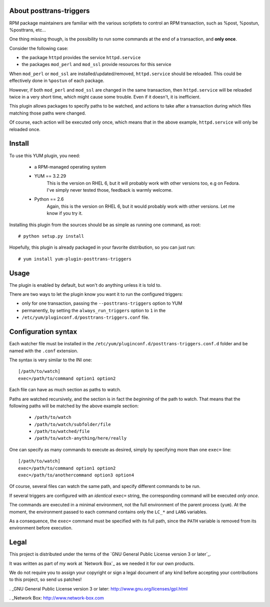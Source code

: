 About posttrans-triggers
========================

RPM package maintainers are familiar with the various scriptlets to control an
RPM transaction, such as %post, %postun, %posttrans, etc...

One thing missing though, is the possibility to run some commands at the end
of a transaction, and **only once**.

Consider the following case:

* the package ``httpd`` provides the service ``httpd.service``
* the packages ``mod_perl`` and ``mod_ssl`` provide resources for this service

When ``mod_perl`` or ``mod_ssl`` are installed/updated/removed,
``httpd.service`` should be reloaded. This could be effectively done in
``%postun`` of each package.

However, if both ``mod_perl`` and ``mod_ssl`` are changed in the same
transaction, then ``httpd.service`` will be reloaded twice in a very short
time, which might cause some trouble. Even if it doesn't, it is inefficient.

This plugin allows packages to specify paths to be watched, and actions to
take after a transaction during which files matching those paths were changed.

Of course, each action will be executed only once, which means that in the
above example, ``httpd.service`` will only be reloaded once.


Install
=======

To use this YUM plugin, you need:

    - a RPM-managed operating system
    - YUM == 3.2.29
          This is the version on RHEL 6, but it will probably work with other
          versions too, e.g on Fedora. I've simply never tested those, feedback
          is warmly welcome.
    - Python == 2.6
          Again, this is the version on RHEL 6, but it would probably work with
          other versions. Let me know if you try it.

Installing this plugin from the sources should be as simple as running one
command, as root::

    # python setup.py install

Hopefully, this plugin is already packaged in your favorite distribution, so
you can just run::

    # yum install yum-plugin-posttrans-triggers


Usage
=====

The plugin is enabled by default, but won't do anything unless it is told to.

There are two ways to let the plugin know you want it to run the configured
triggers:

* only for one transaction, passing the ``--posttrans-triggers`` option to YUM
* permanently, by setting the ``always_run_triggers`` option to ``1`` in the
* ``/etc/yum/pluginconf.d/posttrans-triggers.conf`` file.


Configuration syntax
====================

Each watcher file must be installed in the
``/etc/yum/pluginconf.d/posttrans-triggers.conf.d`` folder and be named with
the ``.conf`` extension.

The syntax is very similar to the INI one::

    [/path/to/watch]
    exec=/path/to/command option1 option2

Each file can have as much section as paths to watch.

Paths are watched recursively, and the section is in fact the *beginning* of
the path to watch. That means that the following paths will be matched by the
above example section:

    * ``/path/to/watch``
    * ``/path/to/watch/subfolder/file``
    * ``/path/to/watched/file``
    * ``/path/to/watch-anything/here/really``

One can specify as many commands to execute as desired, simply by specifying
more than one ``exec=`` line::

    [/path/to/watch]
    exec=/path/to/command option1 option2
    exec=/path/to/anothercommand option3 option4

Of course, several files can watch the same path, and specify different
commands to be run.

If several triggers are configured with an *identical* ``exec=`` string, the
corresponding command will be executed *only once*.

The commands are executed in a minimal environment, not the full environment of
the parent process (``yum``). At the moment, the environment passed to each
command contains only the ``LC_*`` and ``LANG`` variables.

As a consequence, the ``exec=`` command must be specified with its full path,
since the ``PATH`` variable is removed from its environment before execution.


Legal
=====

This project is distributed under the terms of the `GNU General Public License version 3 or later`_.

It was written as part of my work at `Network Box`_ as we needed it for our
own products.

We do not require you to assign your copyright or sign a legal document of any
kind before accepting your contributions to this project, so send us patches!

. _GNU General Public License version 3 or later: http://www.gnu.org/licenses/gpl.html

. _Network Box: http://www.network-box.com
